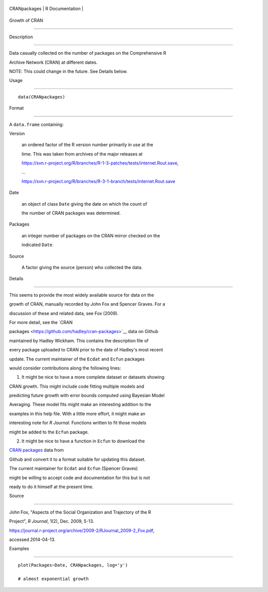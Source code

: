 +----------------+-------------------+
| CRANpackages   | R Documentation   |
+----------------+-------------------+

Growth of CRAN
--------------

Description
~~~~~~~~~~~

Data casually collected on the number of packages on the Comprehensive R
Archive Network (CRAN) at different dates.

NOTE: This could change in the future. See Details below.

Usage
~~~~~

::

    data(CRANpackages)

Format
~~~~~~

A ``data.frame`` containing:

Version
    an ordered factor of the R version number primarily in use at the
    time. This was taken from archives of the major releases at
    https://svn.r-project.org/R/branches/R-1-3-patches/tests/internet.Rout.save,
    ...
    https://svn.r-project.org/R/branches/R-3-1-branch/tests/internet.Rout.save

Date
    an object of class ``Date`` giving the date on which the count of
    the number of CRAN packages was determined.

Packages
    an integer number of packages on the CRAN mirror checked on the
    indicated ``Date``.

Source
    A factor giving the source (person) who collected the data.

Details
~~~~~~~

This seems to provide the most widely available source for data on the
growth of CRAN, manually recorded by John Fox and Spencer Graves. For a
discussion of these and related data, see Fox (2009).

For more detail, see the `CRAN
packages <https://github.com/hadley/cran-packages>`__ data on Github
maintained by Hadley Wickham. This contains the description file of
every package uploaded to CRAN prior to the date of Hadley's most recent
update. The current maintainer of the ``Ecdat`` and ``Ecfun`` packages
would consider contributions along the following lines:

1. It might be nice to have a more complete dataset or datasets showing
CRAN growth. This might include code fitting multiple models and
predicting future growth with error bounds computed using Bayesian Model
Averaging. These model fits might make an interesting addition to the
examples in this help file. With a little more effort, it might make an
interesting note for *R Journal*. Functions written to fit those models
might be added to the ``Ecfun`` package.

2. It might be nice to have a function in ``Ecfun`` to download the
`CRAN packages <https://github.com/hadley/cran-packages>`__ data from
Github and convert it to a format suitable for updating this dataset.

The current maintainer for ``Ecdat`` and ``Ecfun`` (Spencer Graves)
might be willing to accept code and documentation for this but is not
ready to do it himself at the present time.

Source
~~~~~~

John Fox, "Aspects of the Social Organization and Trajectory of the R
Project", *R Journal*, 1(2), Dec. 2009, 5-13.
https://journal.r-project.org/archive/2009-2/RJournal_2009-2_Fox.pdf,
accessed 2014-04-13.

Examples
~~~~~~~~

::

    plot(Packages~Date, CRANpackages, log='y')
    # almost exponential growth
